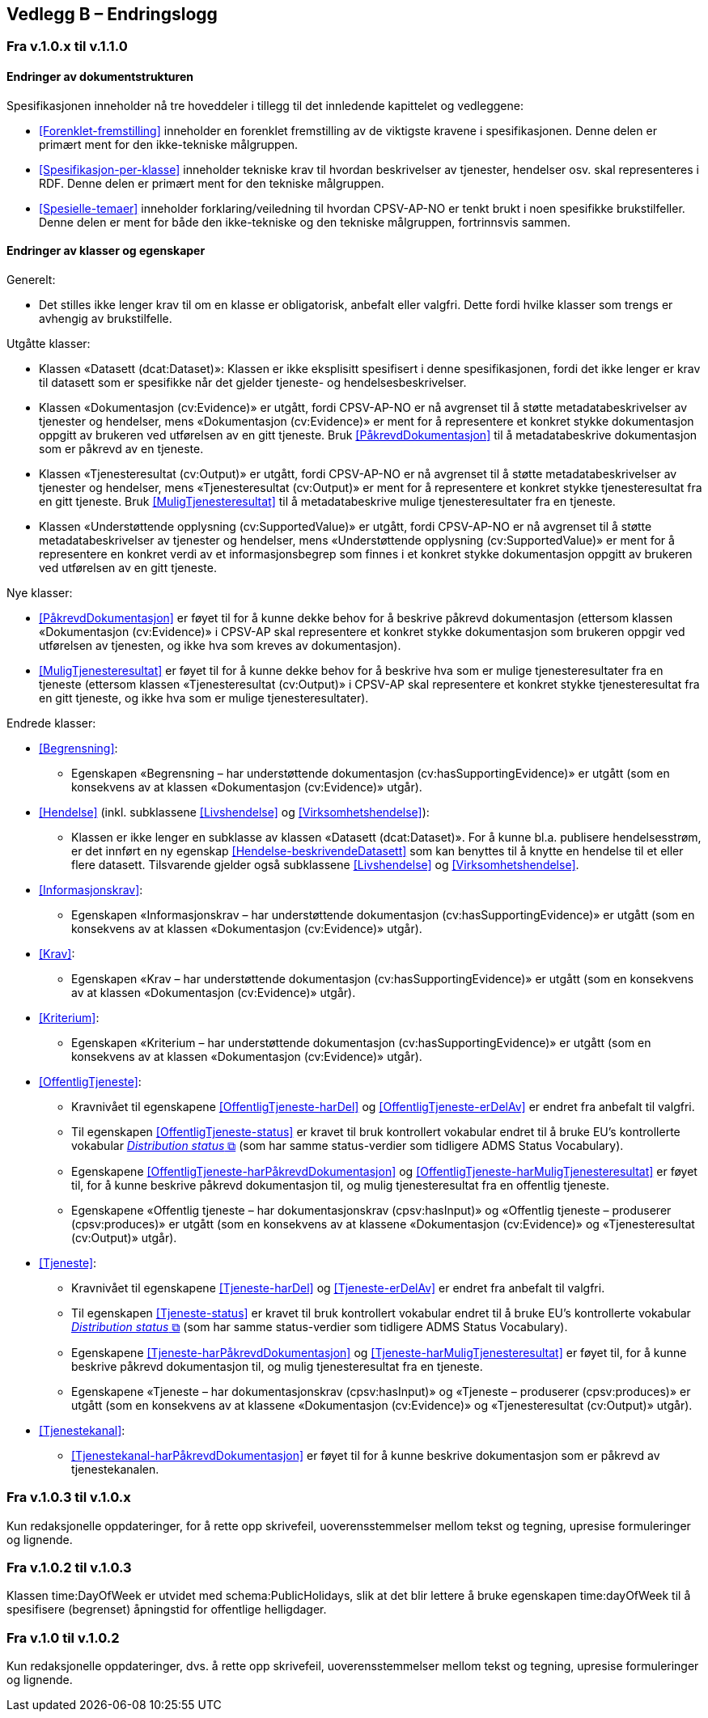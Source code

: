 == Vedlegg B – Endringslogg [[Endringslogg]]

=== Fra v.1.0.x til v.1.1.0

==== Endringer av dokumentstrukturen 

:xrefstyle: short

Spesifikasjonen inneholder nå tre hoveddeler i tillegg til det innledende kapittelet og vedleggene:

* <<Forenklet-fremstilling>>  inneholder en forenklet fremstilling av de viktigste kravene i spesifikasjonen. Denne delen er primært ment for den ikke-tekniske målgruppen. 

* <<Spesifikasjon-per-klasse>>  inneholder tekniske krav til hvordan beskrivelser av tjenester, hendelser osv. skal representeres i RDF. Denne delen er primært ment for den tekniske målgruppen.  

* <<Spesielle-temaer>> inneholder forklaring/veiledning til hvordan CPSV-AP-NO er tenkt brukt i noen spesifikke brukstilfeller. Denne delen er ment for både den ikke-tekniske og den tekniske målgruppen, fortrinnsvis sammen. 

:xrefstyle: full

==== Endringer av klasser og egenskaper 

Generelt: 

* Det stilles ikke lenger krav til om en klasse er obligatorisk, anbefalt eller valgfri. Dette fordi hvilke klasser som trengs er avhengig av brukstilfelle.   

Utgåtte klasser: 

* Klassen «Datasett (dcat:Dataset)»: Klassen er ikke eksplisitt spesifisert i denne spesifikasjonen, fordi det ikke lenger er krav til datasett som er spesifikke når det gjelder tjeneste- og hendelsesbeskrivelser. 

* Klassen «Dokumentasjon (cv:Evidence)» er utgått, fordi CPSV-AP-NO er nå avgrenset til å støtte metadatabeskrivelser av tjenester og hendelser, mens «Dokumentasjon (cv:Evidence)» er ment for å representere et konkret stykke dokumentasjon oppgitt av brukeren ved utførelsen av en gitt tjeneste. Bruk <<PåkrevdDokumentasjon>> til å metadatabeskrive dokumentasjon som er påkrevd av en tjeneste. 

* Klassen «Tjenesteresultat (cv:Output)» er utgått, fordi CPSV-AP-NO er nå avgrenset til å støtte metadatabeskrivelser av tjenester og hendelser, mens «Tjenesteresultat (cv:Output)» er ment for å representere et konkret stykke tjenesteresultat fra en gitt tjeneste. Bruk <<MuligTjenesteresultat>> til å metadatabeskrive mulige tjenesteresultater fra en tjeneste. 

* Klassen «Understøttende opplysning (cv:SupportedValue)» er utgått, fordi CPSV-AP-NO er nå avgrenset til å støtte metadatabeskrivelser av tjenester og hendelser, mens «Understøttende opplysning (cv:SupportedValue)» er ment for å representere en konkret verdi av et informasjonsbegrep som finnes i et konkret stykke dokumentasjon oppgitt av brukeren ved utførelsen av en gitt tjeneste. 

Nye klasser: 

* <<PåkrevdDokumentasjon>> er føyet til for å kunne dekke behov for å beskrive påkrevd dokumentasjon (ettersom klassen «Dokumentasjon (cv:Evidence)» i CPSV-AP skal representere et konkret stykke dokumentasjon som brukeren oppgir ved utførelsen av tjenesten, og ikke hva som kreves av dokumentasjon).

* <<MuligTjenesteresultat>> er føyet til for å kunne dekke behov for å beskrive hva som er mulige tjenesteresultater fra en tjeneste (ettersom klassen «Tjenesteresultat (cv:Output)» i CPSV-AP skal representere et konkret stykke tjenesteresultat fra en gitt tjeneste, og ikke hva som er mulige tjenesteresultater).

Endrede klasser: 

* <<Begrensning>>: 
** Egenskapen «Begrensning – har understøttende dokumentasjon (cv:hasSupportingEvidence)» er utgått (som en konsekvens av at klassen «Dokumentasjon (cv:Evidence)» utgår). 

* <<Hendelse>> (inkl. subklassene <<Livshendelse>> og <<Virksomhetshendelse>>): 
** Klassen er ikke lenger en subklasse av klassen «Datasett (dcat:Dataset)». For å kunne bl.a. publisere hendelsesstrøm, er det innført en ny egenskap <<Hendelse-beskrivendeDatasett>> som kan benyttes til å knytte en hendelse til et eller flere datasett. Tilsvarende gjelder også subklassene <<Livshendelse>> og <<Virksomhetshendelse>>. 

* <<Informasjonskrav>>: 
** Egenskapen «Informasjonskrav – har understøttende dokumentasjon (cv:hasSupportingEvidence)» er utgått (som en konsekvens av at klassen «Dokumentasjon (cv:Evidence)» utgår). 

* <<Krav>>:
** Egenskapen «Krav – har understøttende dokumentasjon (cv:hasSupportingEvidence)» er utgått (som en konsekvens av at klassen «Dokumentasjon (cv:Evidence)» utgår).

* <<Kriterium>>:
** Egenskapen «Kriterium – har understøttende dokumentasjon (cv:hasSupportingEvidence)» er utgått (som en konsekvens av at klassen «Dokumentasjon (cv:Evidence)» utgår).

* <<OffentligTjeneste>>: 
** Kravnivået til egenskapene <<OffentligTjeneste-harDel>> og <<OffentligTjeneste-erDelAv>> er endret fra anbefalt til valgfri. 
** Til egenskapen <<OffentligTjeneste-status>> er kravet til bruk kontrollert vokabular endret til å bruke EU's kontrollerte vokabular https://op.europa.eu/en/web/eu-vocabularies/concept-scheme/-/resource?uri=http://publications.europa.eu/resource/authority/distribution-status[__Distribution status__ &#x29C9;, window="_blank", role="ext-link"] (som har samme status-verdier som tidligere ADMS Status Vocabulary). 
** Egenskapene <<OffentligTjeneste-harPåkrevdDokumentasjon>> og <<OffentligTjeneste-harMuligTjenesteresultat>> er føyet til, for å kunne beskrive påkrevd dokumentasjon til, og mulig tjenesteresultat fra en offentlig tjeneste.
** Egenskapene «Offentlig tjeneste – har dokumentasjonskrav (cpsv:hasInput)» og «Offentlig tjeneste – produserer (cpsv:produces)» er utgått (som en konsekvens av at klassene «Dokumentasjon (cv:Evidence)» og «Tjenesteresultat (cv:Output)» utgår). 

* <<Tjeneste>>: 
** Kravnivået til egenskapene <<Tjeneste-harDel>> og <<Tjeneste-erDelAv>> er endret fra anbefalt til valgfri. 
** Til egenskapen <<Tjeneste-status>> er kravet til bruk kontrollert vokabular endret til å bruke EU's kontrollerte vokabular https://op.europa.eu/en/web/eu-vocabularies/concept-scheme/-/resource?uri=http://publications.europa.eu/resource/authority/distribution-status[__Distribution status__ &#x29C9;, window="_blank", role="ext-link"] (som har samme status-verdier som tidligere ADMS Status Vocabulary). 
** Egenskapene <<Tjeneste-harPåkrevdDokumentasjon>> og <<Tjeneste-harMuligTjenesteresultat>> er føyet til, for å kunne beskrive påkrevd dokumentasjon til, og mulig tjenesteresultat fra en tjeneste.
** Egenskapene «Tjeneste – har dokumentasjonskrav (cpsv:hasInput)» og «Tjeneste – produserer (cpsv:produces)» er utgått (som en konsekvens av at klassene «Dokumentasjon (cv:Evidence)» og «Tjenesteresultat (cv:Output)» utgår). 

* <<Tjenestekanal>>: 
** <<Tjenestekanal-harPåkrevdDokumentasjon>> er føyet til for å kunne beskrive dokumentasjon som er påkrevd av tjenestekanalen. 

=== Fra v.1.0.3 til v.1.0.x

Kun redaksjonelle oppdateringer, for å rette opp skrivefeil, uoverensstemmelser mellom tekst og tegning, upresise formuleringer og lignende. 

=== Fra v.1.0.2 til v.1.0.3

Klassen time:DayOfWeek er utvidet med schema:PublicHolidays, slik at det blir lettere å bruke egenskapen time:dayOfWeek til å spesifisere (begrenset) åpningstid for offentlige helligdager. 

=== Fra v.1.0 til v.1.0.2

Kun redaksjonelle oppdateringer, dvs. å rette opp skrivefeil, uoverensstemmelser mellom tekst og tegning, upresise formuleringer og lignende. 
